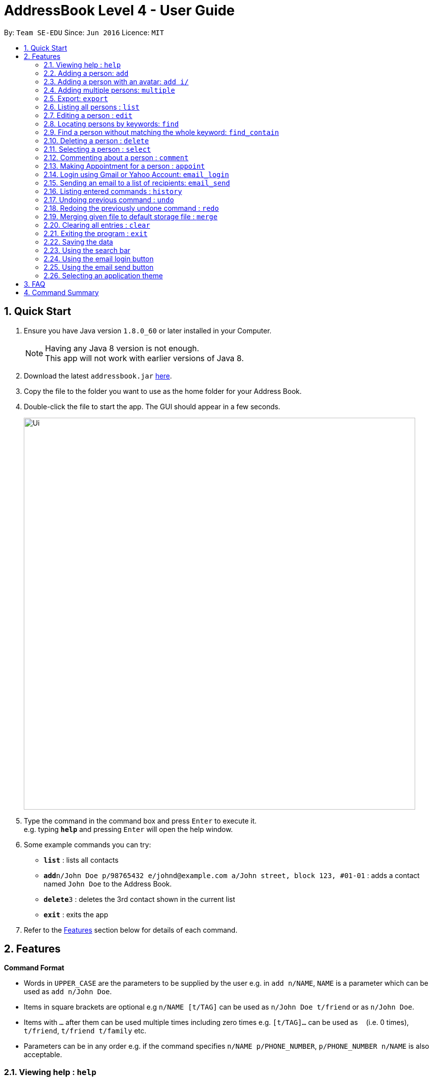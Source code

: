 = AddressBook Level 4 - User Guide
:toc:
:toc-title:
:toc-placement: preamble
:sectnums:
:imagesDir: images
:stylesDir: stylesheets
:experimental:
ifdef::env-github[]
:tip-caption: :bulb:
:note-caption: :information_source:
endif::[]
:repoURL: https://github.com/se-edu/addressbook-level4

By: `Team SE-EDU`      Since: `Jun 2016`      Licence: `MIT`

== Quick Start

.  Ensure you have Java version `1.8.0_60` or later installed in your Computer.
+
[NOTE]
Having any Java 8 version is not enough. +
This app will not work with earlier versions of Java 8.
+
.  Download the latest `addressbook.jar` link:{repoURL}/releases[here].
.  Copy the file to the folder you want to use as the home folder for your Address Book.
.  Double-click the file to start the app. The GUI should appear in a few seconds.
+
image::Ui.png[width="790"]
+
.  Type the command in the command box and press kbd:[Enter] to execute it. +
e.g. typing *`help`* and pressing kbd:[Enter] will open the help window.
.  Some example commands you can try:

* *`list`* : lists all contacts
* **`add`**`n/John Doe p/98765432 e/johnd@example.com a/John street, block 123, #01-01` : adds a contact named `John Doe` to the Address Book.
* **`delete`**`3` : deletes the 3rd contact shown in the current list
* *`exit`* : exits the app

.  Refer to the link:#features[Features] section below for details of each command.

== Features

====
*Command Format*

* Words in `UPPER_CASE` are the parameters to be supplied by the user e.g. in `add n/NAME`, `NAME` is a parameter which can be used as `add n/John Doe`.
* Items in square brackets are optional e.g `n/NAME [t/TAG]` can be used as `n/John Doe t/friend` or as `n/John Doe`.
* Items with `…`​ after them can be used multiple times including zero times e.g. `[t/TAG]...` can be used as `{nbsp}` (i.e. 0 times), `t/friend`, `t/friend t/family` etc.
* Parameters can be in any order e.g. if the command specifies `n/NAME p/PHONE_NUMBER`, `p/PHONE_NUMBER n/NAME` is also acceptable.
====

=== Viewing help : `help`

Format: `help`

=== Adding a person: `add`

Adds a person to the address book +
Format: `add n/NAME p/PHONE_NUMBER e/EMAIL a/ADDRESS i/AVATAR FILE PATH [t/TAG]...`

[TIP]
A person can have any number of tags (including 0)

Examples:

* `add n/John Doe p/98765432 e/johnd@example.com a/John street, block 123, #01-01`
* `add n/Betsy Crowe t/friend e/betsycrowe@example.com a/Newgate Prison p/1234567 t/criminal`

// tag::addwithavatar[]
=== Adding a person with an avatar: `add i/`

Adds a person to the address book with a custom avatar displayed +
Default avatar folder: `./images/avatars` +
Format: `add n/John Doe p/98765432 e/johnd@example.com a/John street, block 123, #01-01 i/john_doe.png`
// end::addwithavatar[]

// tag::multiple[]
=== Adding multiple persons: `multiple`

Adds multiple persons to the address book from a given file path of a `.txt` file. +
Default avatar folder: `./images/avatars` +
Format: `multiple FILE_PATH`

Examples:

* `multiple ./data/personsToAdd.txt`
* `multiple ./data/newStudentsToAdd.txt`

'''
image::MultipleCommand/TypeMultipleCommand.png[width="800]

'''
The message display box will display successful persons that are added.

image::MultipleCommand/MultipleCommandSuccess.png[width="800]
'''

Person format in `.txt` file: `n/NAME p/PHONE_NUMBER e/EMAIL a/ADDRESS i/AVATAR_FILE_PATH [t/TAG]...`

[TIP]
The format in the `.txt` file is the same as `add` command except without the `add`

Example of `.txt` file:

****
n/John Doe p/98765432 e/johnd@example.com a/John street, block 123, #01-01 i/john_doe.png +
n/Betsy Crowe t/friend e/betsycrowe@example.com a/Newgate Prison p/1234567 r/criminal +
n/Mary Jane t/friend e/maryjane@example.com a/Mary drive p/4567123 r/pretty
****

[TIP]
Multiple command is an undoable/redoable command

image::MultipleCommand/UndoCommandSuccessAfterMultiple.png[width="800]

// end::multiple[]

// tag::export[]
=== Export: `export`
Exports the all contacts to a `.txt` file in a specified location. +
Format: `export [FILETYPE] [PATH]` +

Example:

* `export .txt C:/New Folder`

// end::export[]

=== Listing all persons : `list`

Shows a list of all persons in the address book. +
Format: `list`

=== Editing a person : `edit`

Edits an existing person in the address book. +
Format: `edit INDEX [n/NAME] [p/PHONE] [e/EMAIL] [a/ADDRESS] [t/TAG]...`

****
* Edits the person at the specified `INDEX`. The index refers to the index number shown in the last person listing. The index *must be a positive integer* 1, 2, 3, ...
* At least one of the optional fields must be provided.
* Existing values will be updated to the input values.
* When editing tags, the existing tags of the person will be removed i.e adding of tags is not cumulative.
* You can remove all the person's tags by typing `t/` without specifying any tags after it.
****

Examples:

* `edit 1 p/91234567 e/johndoe@example.com` +
Edits the phone number and email address of the 1st person to be `91234567` and `johndoe@example.com` respectively.
* `edit 2 n/Betsy Crower t/` +
Edits the name of the 2nd person to be `Betsy Crower` and clears all existing tags.

// tag::find[]
=== Locating persons by keywords: `find`

Finds persons whose contain any of the given keywords. +
Format: `find PREFIX_PERSON_ATTRIBUTE/KEYWORD [MORE_KEYWORDS]... [MORE_PARAMETERS]...`

[TIP]
Supported prefixes: `n/`, `p/`, `e/`, `a/`, `ap/`, `r/`, `c/`

****
* The search is a `OR` search.
e.g. finding `n/alex r/friends` will display all persons that name contain `alex` along with all persons that have `friends` tag
* The `OR` rule applies to all other individual attribute except `tags`.
(i.e. persons matching at least one keyword will be returned except for `tags` field.)
e.g. `Hans Bo` will return `Hans Gruber`, `Bo Yang`
* The `AND` rule for searching applies to `tags` field
e.g. `r/friends family` will return persons with tags that match both `friends` and `family`
* The search is case insensitive. e.g `hans` will match `Hans`
* The order of the keywords does not matter. e.g. `Hans Bo` will match `Bo Hans`
* When finding name, only full words will be matched e.g. `Han` will not match `Hans`
* When finding email, any part of the email will be matched with the character sequence of the input e.g. `mail` will match `@gmail.com` and `@hotmail.com`
* When finding phone, any part of the phone will be matched with the character sequence of the input e.g. `123` will match `91234567` and `81234567`
* When finding appointment, only date and time with correct format will be matched e.g. `10:30` will match all `10:30` appointments and `20/10/2017` will match all `20/10/2017` appointments
* When finding comment, only full words will be matched e.g. `swim` will not match `swims`
* When finding address, any part of the address will be matched
****

'''
Searching for contacts with `friends` tag with the command `find r/friends`.

image::FindCommand/TypeFindCommandOne.png[width="800"]

'''
The result of `find r/friends` will show all contacts with `friends` tag.

image::FindCommand/FindCommandSuccessListOne.png[width="800"]

'''
Searching for contacts with `colleagues` and `friends` tags with the command `find r/colleagues friends`.

image::FindCommand/TypeFindCommandTwo.png[width="800"]

'''
The result of `find r/colleagues friends` will show all contacts have both `colleagues` and `friends` tags.

image::FindCommand/FindCommandSuccessTwo.png[width="800"]
'''

Examples:

* `find n/John` +
Returns `john` and `John Doe`
* `find r/friends family` +
Returns any person with `friends` tag and `family` tag +
* `find e/@gmail.com` +
Returns any person whose email contain `@gmail.com`
* `find n/Betsy Tim John` +
Returns any person having names `Betsy`, `Tim`, or `John`
* `find n/Betsy Tim John r/friends` +
Returns any person having names `Betsy`, `Tim`, or `John` or any person with `friends` tag
* `find n/Betsy Tim John r/friends e/@gmail.com` +
Returns any person having names `Betsy`, `Tim`, or `John`, any person with `friends` tag
and any person whose email contain `@gmail.com`
* `find n/Betsy r/friends e/@gmail.com c/funny ap/10:30 a/clementi p/9123` +
Returns any person having names `Betsy`, any person with `friends` tag, any person whose email contain `@gmail.com`,
any person whose comment have the word `funny` in it, any person who have `10:30` appointment, any person whose address contain `clementi`
and any person whose phone number contain the sequence `9123`

[NOTE]
Find command currently support finding of name, email, phone, comment, address, appointment and tags.

// end::find[]

// tag::findcontain[]
=== Find a person without matching the whole keyword: `find_contain`

Finds all persons whose name / phone / address / email contains the given string +
Format: `find_contain PREFIX_PERSON_ATTRIBUTE/STRING [MORE_PARAMETERS]...`

****
* The search is an "AND" search.
* The characters that follow a prefix are treated as one string.
* A match happens when a person's details contain the given strings
e.g. "David Li" contains "avid", "93463991" contains "99".
****

// end::findcontain[]

=== Deleting a person : `delete`

Deletes the specified person from the address book. +
Format: `delete INDEX`

****
* Deletes the person at the specified `INDEX`.
* The index refers to the index number shown in the most recent listing.
* The index *must be a positive integer* 1, 2, 3, ...
****

Examples:

* `list` +
`delete 2` +
Deletes the 2nd person in the address book.
* `find Betsy` +
`delete 1` +
Deletes the 1st person in the results of the `find` command.

=== Selecting a person : `select`

Selects the person identified by the index number used in the last person listing. +
Format: `select INDEX`

****
* Selects the person and loads the Google search page the person at the specified `INDEX`.
* The index refers to the index number shown in the most recent listing.
* The index *must be a positive integer* `1, 2, 3, ...`
****

Examples:

* `list` +
`select 2` +
Selects the 2nd person in the address book.
* `find Betsy` +
`select 1` +
Selects the 1st person in the results of the `find` command.

// tag::comment[]
=== Commenting about a person : `comment`

Adds a comment about a specific user. +
Format: `comment INDEX [c/COMMENT]`

****
* Comments on the person at the specified `INDEX`.
* The index refers to the index number shown in the most recent listing.
* The index *must be a positive integer* `1, 2, 3, ...`
****

Example:

* `list` +
`comment 3 c/Likes to play computer games.` +
Selects the 3rd person in the address book and adds "Likes to play computer games." as comment.
* `list` +
`comment 2 c/` +
Selects the 2nd person in the address book and removes its comment.

'''
Adding comment "Likes to play computer games." to 3rd contact.

image::CommentCommand/01-2.PNG[width="800"]

'''
The result of `comment 3 c/Likes to play computer games.` shows the following:

image::CommentCommand/02-2.PNG[width="800"]

'''
Removing comment from 4th contact.

image::CommentCommand/03-1.PNG[width="800"]

'''
The result of `comment 4 c/` shows the following:

image::CommentCommand/04-2.PNG[width="800"]

// end::comment[]

// tag::appointment[]
=== Making Appointment for a person : `appoint`

Adds an appointment time slot for a specific user. +
Format: `appoint INDEX [ap/APPOINT]`

****
* Makes an appointment for the person at the specified `INDEX`.
* The index refers to the index number shown in the most recent listing.
* The index *must be a positive integer* `1, 2, 3, ...`
* The default date format follows the following: `DD/MM/YYYY HR:MN`. However, this format is not enforced and the user has freedom to select his/her own format.
****

Example:

* `list` +
`appoint 2 ap/20/10/2017 14:45` +
Selects the 2nd person in the address book and assigns the above appointment slot.
* `list` +
`appoint 4 ap/` +
Removes the appointment from the 4th contact.

'''
Adding appointment at `December 28th, 2017 14:45` to 2nd contact.

image::AppointCommand/05-1.PNG[width="800"]

'''
The result of `appoint 2 ap/28/12/2017 14:45` shows the following:

image::AppointCommand/06-2.PNG[width="800"]

'''
Removing the appointment from 3rd contact.

image::AppointCommand/07-1.PNG[width="800"]

'''
The result of `appoint 3 ap/` shows the following:

image::AppointCommand/08-2.PNG[width="800"]
// end::appointment[]

// tag::emaillogin[]
=== Login using Gmail or Yahoo Account: `email_login`

Logs in with a Gmail or Yahoo account to allow sending emails +
Format: `email_login "[EMAIL]" "[PASSWORD]"`

****
* `"[EMAIL]"` is the email used to login. Example: `"cs2013testacc@gmail.com"`
* `"[PASSWORD]"` is the passwor. Example: `"testpass"`
****

Example:
****
* `email_login "cs2103testacc@gmail.com" "testpass"`
****

*Note*: The Login Button in the User Interface will not update automatically if an email is logged in through console. However, clicking on the Login / Logout button will
update the login status accordingly.

// end::emaillogin[]

// tag::emailsend[]
=== Sending an email to a list of recipients: `email_send`

Sends an email to a list of recipients. Requires an logged in email using `email_login` +
Format: `email_send "[RECIPIENTS]" "[TITLE]" "[BODY]"`

****
* `"[RECIPIENTS]"` is the list of recipients, separated by `;`. Example: `"cs2103testacc@gmail.com;cs2103test@yahoo.com"`
* `"[TITLE]"` is the title of the email. Example: `"Change of class schedule"`
* `"[BODY]"` is the body of the message. Example: `"The class schedule is changed to 4 pm"`
****

Example:
****
* `email_send "cs2103testacc@gmail.com" "Test Title" "Test Body"` +
    send an email with given title and body to a single recipient.
* `email_send "cs2103testacc@gmail.com;cs2103testacc@yahoo.com" "Test Title" "Test Body"` +
send  an email with given title and body to a list of recipients.
****

// end::emailsend[]

=== Listing entered commands : `history`

Lists all the commands that you have entered in reverse chronological order. +
Format: `history`

[NOTE]
====
Pressing the kbd:[&uarr;] and kbd:[&darr;] arrows will display the previous and next input respectively in the command box.
====

// tag::undoredo[]
=== Undoing previous command : `undo`

Restores the address book to the state before the previous _undoable_ command was executed. +
Format: `undo`

[NOTE]
====
Undoable commands: those commands that modify the address book's content (`add`, `delete`, `edit` and `clear`).
====

Examples:

* `delete 1` +
`list` +
`undo` (reverses the `delete 1` command) +

* `select 1` +
`list` +
`undo` +
The `undo` command fails as there are no undoable commands executed previously.

* `delete 1` +
`clear` +
`undo` (reverses the `clear` command) +
`undo` (reverses the `delete 1` command) +

=== Redoing the previously undone command : `redo`

Reverses the most recent `undo` command. +
Format: `redo`

Examples:

* `delete 1` +
`undo` (reverses the `delete 1` command) +
`redo` (reapplies the `delete 1` command) +

* `delete 1` +
`redo` +
The `redo` command fails as there are no `undo` commands executed previously.

* `delete 1` +
`clear` +
`undo` (reverses the `clear` command) +
`undo` (reverses the `delete 1` command) +
`redo` (reapplies the `delete 1` command) +
`redo` (reapplies the `clear` command) +
// end::undoredo[]

// tag::merge[]
=== Merging given file to default storage file : `merge`

Merges the given `.xml` file to the default storage `.xml` file specified in `preferences.json`. +
Format: `merge NEW_FILE_PATH`

Examples:

* `merge ./data/newFile.xml`
* `merge ./data/otherClass.xml`

'''
image::MergeCommand/TypeMergeCommand.png[width="800"]

'''
Unique persons that are successfully merge into the address book will appear in the person card list.

image::MergeCommand/MergeCommandSuccess.png[width="800"]
'''

[TIP]
Merge command is an undoable/redoable command

image::MergeCommand/UndoCommandSuccessAfterMerge.png[width="800"]

// end::merge[]
=== Clearing all entries : `clear`

Clears all entries from the address book. +
Format: `clear`

=== Exiting the program : `exit`

Exits the program. +
Format: `exit`

=== Saving the data

Address book data are saved in the hard disk automatically after any command that changes the data. +
There is no need to save manually.

// tag::searchbar[]
=== Using the search bar

The search bar above the person panel shows any person whose name / phone / email / address contains the string typed in
the search boxes (case-insensitive).

*Interface of the search bar*

image::search-bar.png[width="800"]

*Examples*

'''
Typing "Li" in the name box returns any person whose name contains "li".

image::search-bar-li.png[width="800"]

'''
Typing "david" in the name box and "9" in the phone box returns any person whose name contains "david" and phone number
contains "9".

image::search-bar-david.png[width="800"]

// end::searchbar[]

// tag::emailloginwindow[]
=== Using the email login button

The login button is located under the search bar. Clicking on the login button opens a window for logging email.

*The email login button*

image::email-login-button.png[]

*The email login window*

image::email-login-window.png[]

Any feedback from an login activity will be displayed in the text area at the bottom of the login window, as well as in
the console.

// end::emailloginwindow[]

// tag::emailsendwindow[]
=== Using the email send button

The send button is located under the search bar, next to the login button. It will only be available after an email is
logged in. Clicking on the send button opens a window for sending email.

*The email send button*

image::email-send-button.png[]

*The email send window*

image::email-send-window.png[]

Selecting the check box at the far left of a person card will include his email in the "recipients" field when the send
button is clicked.

image::email-checkbox.png[]

// end::emailsendwindow[]

// tag::themeselect[]
=== Selecting an application theme
From the top menu bar, select `Themes`, and then `Select Themes`.

Click on a theme, the left side label will indicate which theme is currently selected.

*Important!* +
The application must be **restarted** before the newly selected theme is activated.
// end::themeselect[]

== FAQ

*Q*: How do I transfer my data to another Computer? +
*A*: Install the app in the other computer and overwrite the empty data file it creates with the file that contains the data of your previous Address Book folder.

== Command Summary

* *Add* `add n/NAME p/PHONE_NUMBER e/EMAIL a/ADDRESS [t/TAG]...` +
e.g. `add n/James Ho p/22224444 e/jamesho@example.com a/123, Clementi Rd, 1234665 t/friend t/colleague`
* *Multiple* `multiple FILE_NAME.txt` +
e.g `multiple personsToAdd.txt`
* *Export* `export [FILETYPE] [EXPORT_PATH]` +
e.g `export .txt C:/Users/This User/Desktop`
* *Clear* : `clear`
* *Delete* : `delete INDEX` +
e.g. `delete 3`
* *Edit* : `edit INDEX [n/NAME] [p/PHONE_NUMBER] [e/EMAIL] [a/ADDRESS] [t/TAG]...` +
e.g. `edit 2 n/James Lee e/jameslee@example.com`
* *Find* : `find KEYWORD [MORE_KEYWORDS]` +
e.g. `find n/James Jake r/friends e/@gmail.com p/9123`
* *Comment* : `comment INDEX [c/COMMENT]` +
e.g. `comment 4 c/Likes to code`
* *Appoint* : `appoint INDEX [c/APPOINTMENT]` +
e.g. `appoint 2 ap/20/10/2017 14:30`
* *List* : `list`
* *Help* : `help`
* *Select* : `select INDEX` +
e.g.`select 2`
* *Email Login*: `email_login "[EMAIL]" "PASSWORD"` +
    e.g. `email_login "cs2103testacc@gmail.com" "testpass"`
* *Email Send*: `email_send "[RECIPIENTS]" "[TITLE]" "[BODY]"` +
e.g. `email_send "firstemail@gmail.com;secondemail@yahoo.com" "Test title" "Test Body"`
* *History* : `history`
* *Undo* : `undo`
* *Redo* : `redo`
* *Merge* : `merge FILE_PATH` +
e.g. `merge data/newfile.xml`
